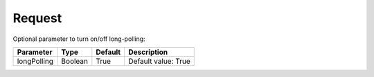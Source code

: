 Request
=======

Optional parameter to turn on/off long-polling:

.. list-table::

    * - **Parameter**
      - **Type**
      - **Default**
      - **Description**

    * - longPolling
      - Boolean
      - True
      - Default value: True
 
  
